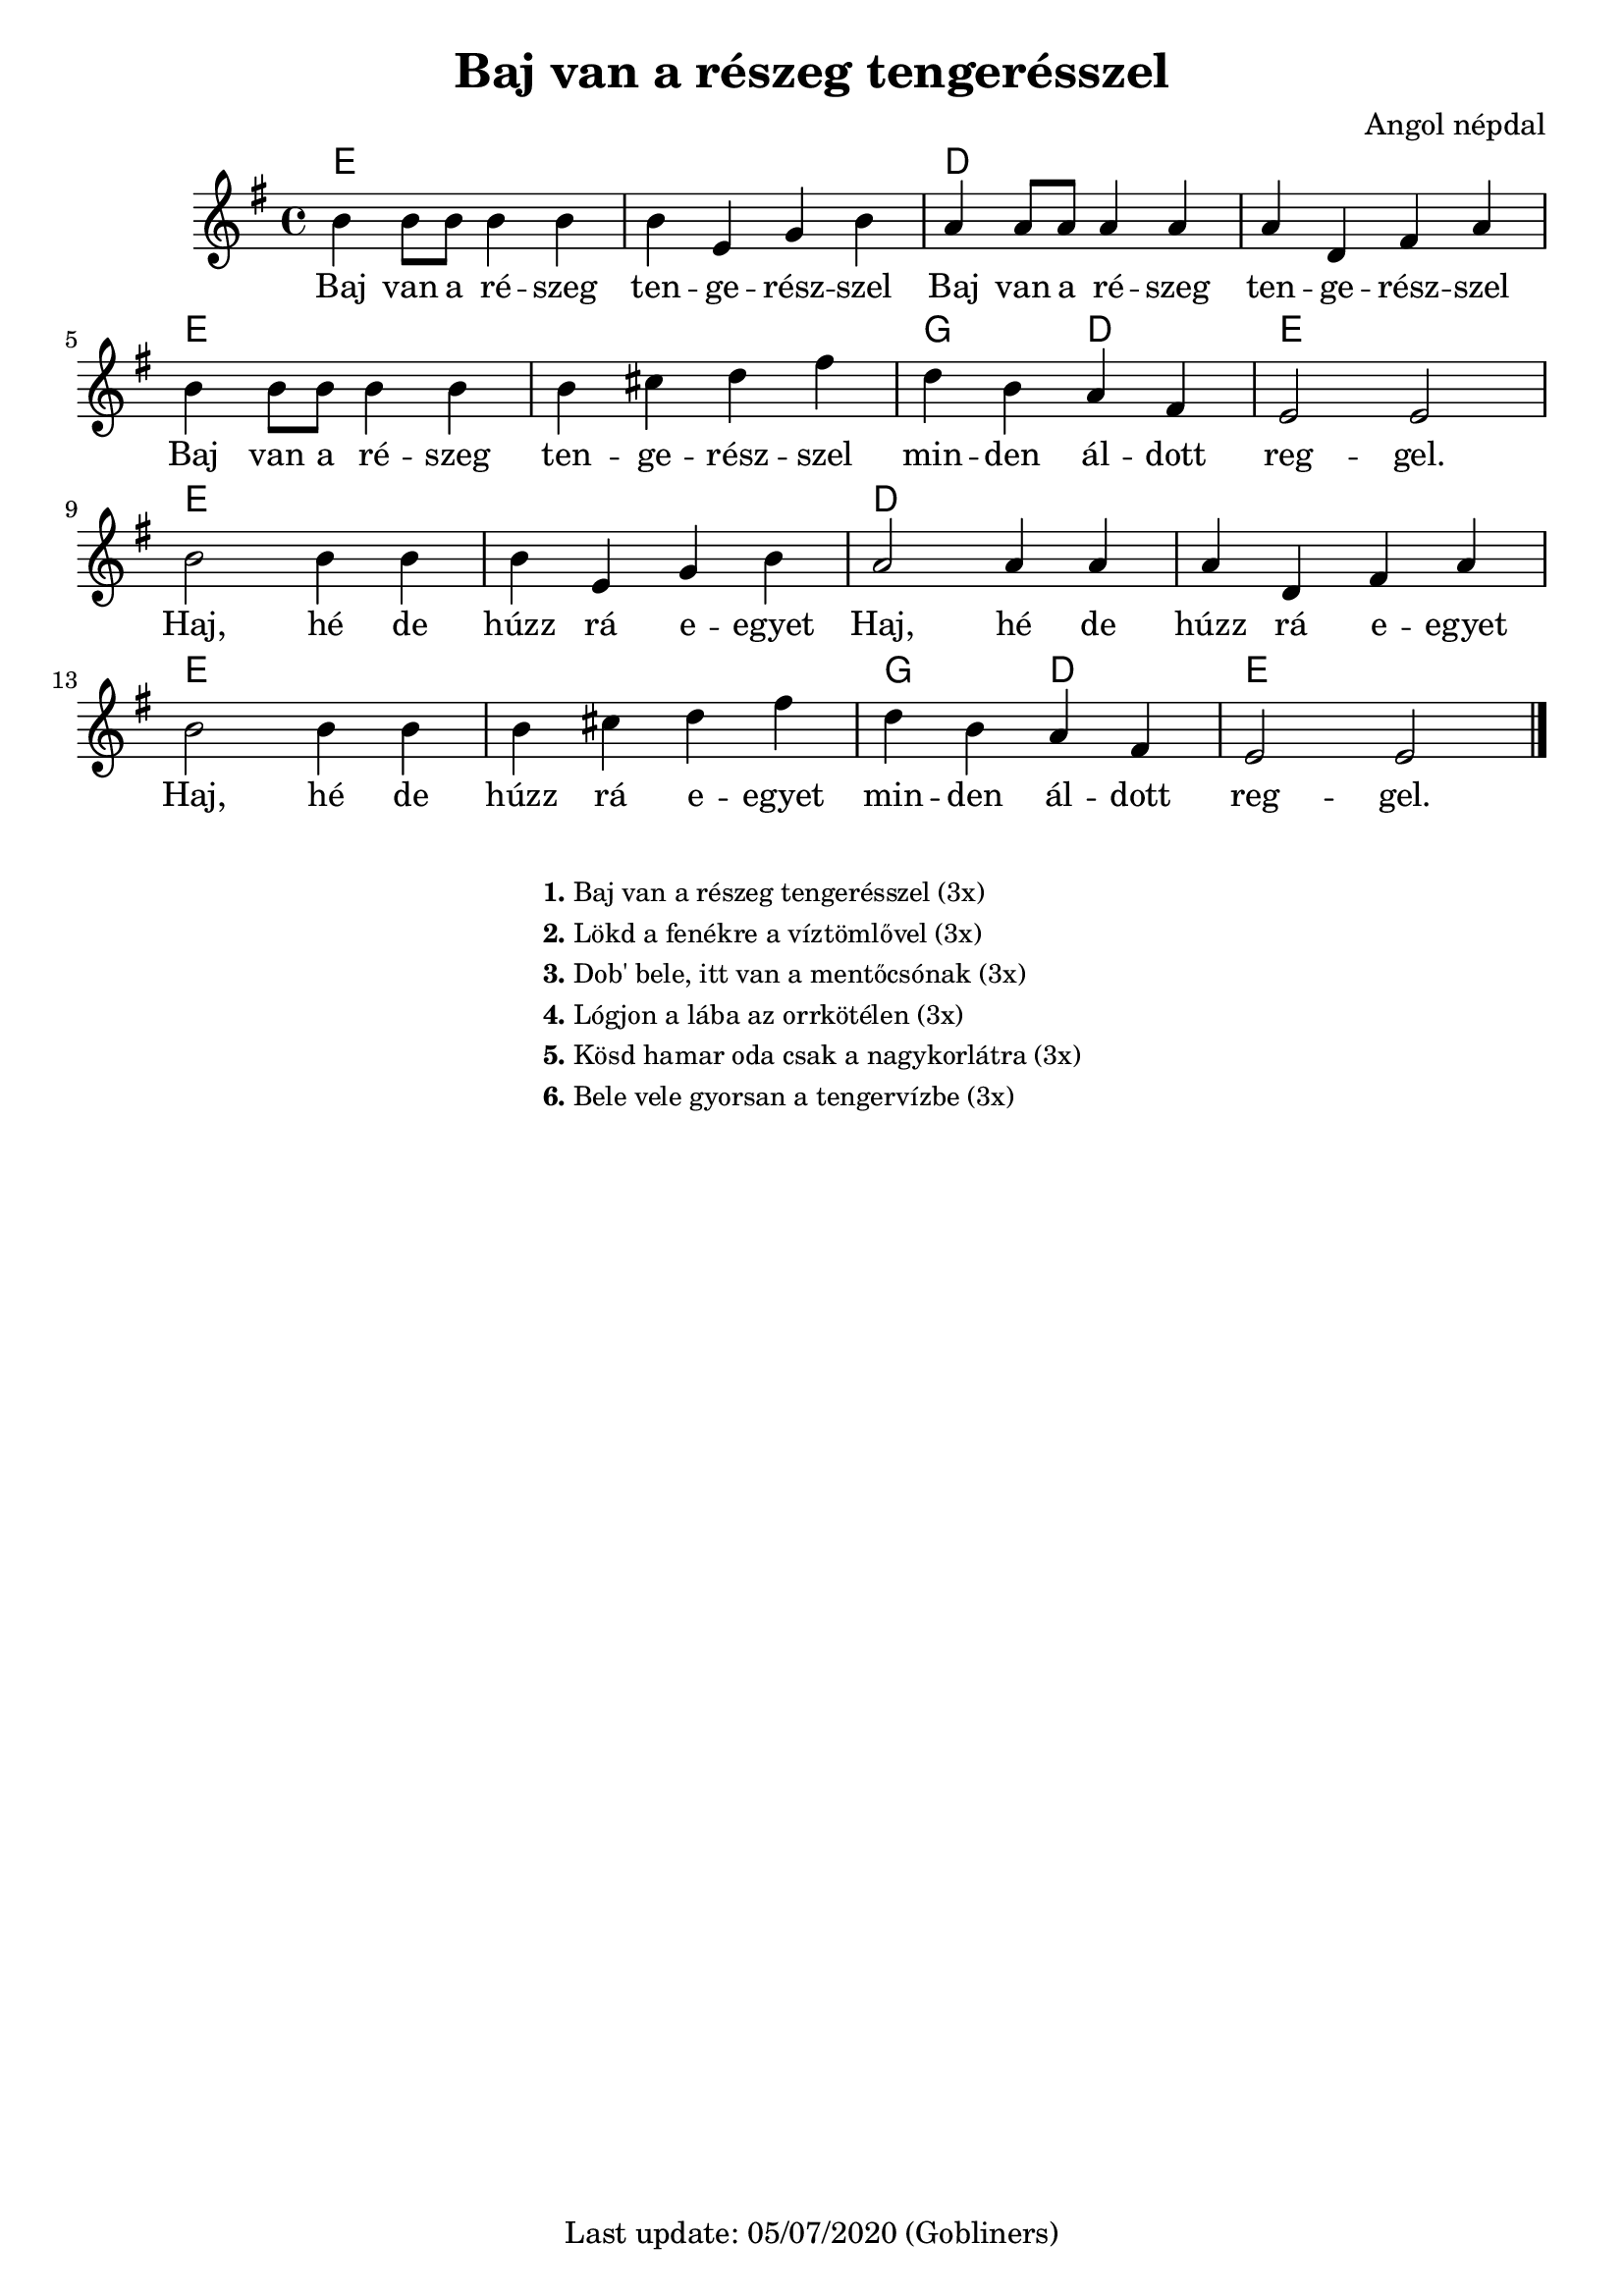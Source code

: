 #(set-default-paper-size "a4" 'portrait)
%#(set-global-staff-size 24)

\version "2.18"
\header {
  title = "Baj van a részeg tengerésszel"
  arranger = "Angol népdal"
  enteredby = "grerika @ github"
  tagline = "Last update: 05/07/2020 (Gobliners)"
}

global = {
  \key g \major
  \time 4/4
    %\tempo 4 = 125
}

flute = \relative c'' {
  \global
      b4 b8 b b4 b4  | b4 e, g b | 
      a4 a8 a a4 a4  | a4 d, fis a | 
      \break
      b4 b8 b8 b4 b4 | b4 cis d fis | 
      d b a fis | e2 e2 
      \break
      b'2  b4 b4  | b4 e, g b | 
      a2  a4 a4  | a4 d, fis a |
      \break
      b2  b4 b4 | b4 cis d fis | 
      d b a fis | e2 e2 
  
    \bar "|."
    
}


harmonies = \chordmode {
        e1 e d d  e e g2 d e1
        e1 e d d  e e g2 d e
}

verseHungarian = \lyricmode {
    Baj van a ré -- szeg ten -- ge -- rész -- szel
    Baj van a ré -- szeg ten -- ge -- rész -- szel
    Baj van a ré -- szeg ten -- ge -- rész -- szel
    min -- den ál -- dott reg -- gel.
    %
    Haj, hé de húzz rá e -- egyet
    Haj, hé de húzz rá e -- egyet
    Haj, hé de húzz rá e -- egyet
    min -- den ál -- dott reg -- gel.
}

\score {
    <<      
    \new ChordNames {
      \set chordChanges = ##t
      \harmonies
    }
    \new Voice { \flute }
    \addlyrics \verseHungarian
    >>
  
  \layout { }
  \midi { }
}



\markup \small {
  \fill-line {
      \combine \null \vspace #2 % adds vertical spacing between verses
     % can be removed if space on the page is tight
     \column {
      \line { \bold "1."
        \column {
          "Baj van a részeg tengerésszel (3x)"
        }
      }
      %\combine \null \vspace #0.1 % adds vertical spacing between verses
      \line { \bold "2."
        \column {
          "Lökd a fenékre a víztömlővel (3x)"
        }
      }
     %\combine \null \vspace #0.1 % adds vertical spacing between verses
       \line { \bold "3."
        \column {       
            "Dob' bele, itt van a mentőcsónak (3x)"
        }
      }
      %\combine \null \vspace #0.1 % adds vertical spacing between verses
      \line { \bold "4."
        \column {               
            "Lógjon a lába az orrkötélen (3x)"
        }
      }
      %\combine \null \vspace #0.1 % adds vertical spacing between verses
      \line { \bold "5."
          \column { 
           "Kösd hamar oda csak a nagykorlátra (3x)"
          }
      }
     % \combine \null \vspace #0.1 % adds vertical spacing between verses
      \line { \bold "6."
          \column { 
           "Bele vele gyorsan a tengervízbe (3x)"
          }
      }
    }
  \hspace #0.1 % gives some extra space on the right margin;
  % can be removed if page space is tight
  }
}


